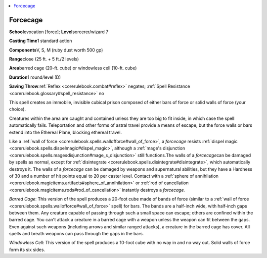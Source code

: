 
.. _`corerulebook.spells.forcecage`:

.. contents:: \ 

.. _`corerulebook.spells.forcecage#forcecage`:

Forcecage
==========

\ **School**\ evocation [force]; \ **Level**\ sorcerer/wizard 7

\ **Casting Time**\ 1 standard action

\ **Components**\ V, S, M (ruby dust worth 500 gp)

\ **Range**\ close (25 ft. + 5 ft./2 levels)

\ **Area**\ barred cage (20-ft. cube) or windowless cell (10-ft. cube)

\ **Duration**\ 1 round/level (D)

\ **Saving Throw**\ :ref:`Reflex <corerulebook.combat#reflex>`\  negates; :ref:`Spell Resistance <corerulebook.glossary#spell_resistance>`\  no

This spell creates an immobile, invisible cubical prison composed of either bars of force or solid walls of force (your choice).

Creatures within the area are caught and contained unless they are too big to fit inside, in which case the spell automatically fails. Teleportation and other forms of astral travel provide a means of escape, but the force walls or bars extend into the Ethereal Plane, blocking ethereal travel.

Like a :ref:`wall of force <corerulebook.spells.wallofforce#wall_of_force>`\ , a \ *forcecage*\  resists :ref:`dispel magic <corerulebook.spells.dispelmagic#dispel_magic>`\ , although a :ref:`mage's disjunction <corerulebook.spells.magesdisjunction#mage_s_disjunction>`\  still functions\ *.*\ The walls of a \ *forcecage*\ can be damaged by spells as normal, except for :ref:`disintegrate <corerulebook.spells.disintegrate#disintegrate>`\ , which automatically destroys it. The walls of a \ *forcecage*\  can be damaged by weapons and supernatural abilities, but they have a Hardness of 30 and a number of hit points equal to 20 per caster level. Contact with a :ref:`sphere of annihilation <corerulebook.magicitems.artifacts#sphere_of_annihilation>`\  or :ref:`rod of cancellation <corerulebook.magicitems.rods#rod_of_cancellation>`\  instantly destroys a \ *forcecage.*

\ *Barred Cage*\ : This version of the spell produces a 20-foot cube made of bands of force (similar to a :ref:`wall of force <corerulebook.spells.wallofforce#wall_of_force>`\  spell) for bars. The bands are a half-inch wide, with half-inch gaps between them. Any creature capable of passing through such a small space can escape; others are confined within the barred cage. You can't attack a creature in a barred cage with a weapon unless the weapon can fit between the gaps. Even against such weapons (including arrows and similar ranged attacks), a creature in the barred cage has cover. All spells and breath weapons can pass through the gaps in the bars.

\ *Windowless Cell*\ : This version of the spell produces a 10-foot cube with no way in and no way out. Solid walls of force form its six sides.

